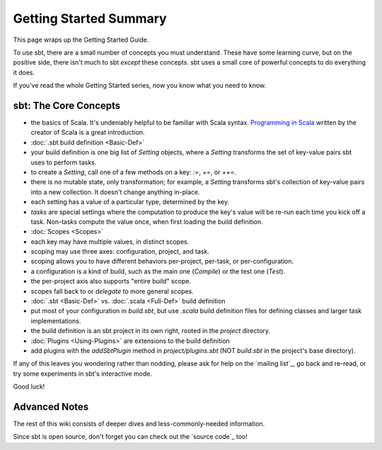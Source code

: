 =======================
Getting Started Summary
=======================

This page wraps up the Getting Started Guide.

To use sbt, there are a small number of concepts you must understand.
These have some learning curve, but on the positive side, there isn't
much to sbt *except* these concepts. sbt uses a small core of powerful
concepts to do everything it does.

If you've read the whole Getting Started series, now you know what you
need to know.

sbt: The Core Concepts
----------------------

-  the basics of Scala. It's undeniably helpful to be familiar with
   Scala syntax. `Programming in
   Scala <http://www.artima.com/shop/programming_in_scala_2ed>`_ written
   by the creator of Scala is a great introduction.
-  :doc:`.sbt build definition <Basic-Def>`
-  your build definition is one big list of `Setting` objects, where a
   `Setting` transforms the set of key-value pairs sbt uses to perform
   tasks.
-  to create a `Setting`, call one of a few methods on a key: `:=`, `+=`, or `++=`.
-  there is no mutable state, only transformation; for example, a
   `Setting` transforms sbt's collection of key-value pairs into a new
   collection. It doesn't change anything in-place.
-  each setting has a value of a particular type, determined by the key.
-  *tasks* are special settings where the computation to produce the
   key's value will be re-run each time you kick off a task. Non-tasks
   compute the value once, when first loading the build definition.
-  :doc:`Scopes <Scopes>`
-  each key may have multiple values, in distinct scopes.
-  scoping may use three axes: configuration, project, and task.
-  scoping allows you to have different behaviors per-project, per-task,
   or per-configuration.
-  a configuration is a kind of build, such as the main one
   (`Compile`) or the test one (`Test`).
-  the per-project axis also supports "entire build" scope.
-  scopes fall back to or *delegate* to more general scopes.
-  :doc:`.sbt <Basic-Def>` vs. :doc:`.scala <Full-Def>` build definition
-  put most of your configuration in `build.sbt`, but use `.scala` build
   definition files for defining classes and larger task implementations.
-  the build definition is an sbt project in its own right, rooted in
   the `project` directory.
-  :doc:`Plugins <Using-Plugins>` are extensions to the
   build definition
-  add plugins with the `addSbtPlugin` method in `project/plugins.sbt`
   (NOT `build.sbt` in the project's base directory).

If any of this leaves you wondering rather than nodding, please ask for
help on the `mailing list`_, go
back and re-read, or try some experiments in sbt's interactive mode.

Good luck!

Advanced Notes
--------------

The rest of this wiki consists of deeper dives and less-commonly-needed
information.

Since sbt is open source, don't forget you can check out the `source code`_
too!
